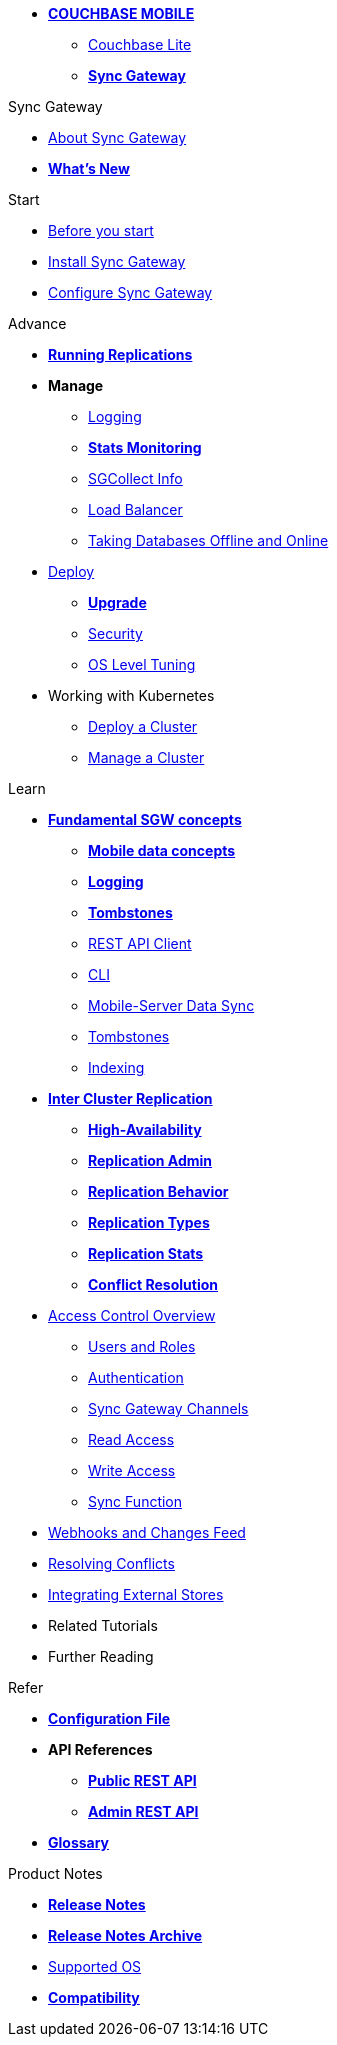 * xref:sync-gateway::couchbase-mobile-index.adoc[*COUCHBASE MOBILE*]
** xref:couchbase-lite::index.adoc[Couchbase Lite]
** xref:sync-gateway::index.adoc[*Sync Gateway*]

.Sync Gateway
* xref:sync-gateway::introduction.adoc[About Sync Gateway]
* xref:sync-gateway::index.adoc[*What's New*]

.Start
* xref:sync-gateway::getting-started.adoc[Before you start]
* xref:sync-gateway::starter-install-sgw.adoc[Install Sync Gateway]
* xref:sync-gateway::starter-config.adoc[Configure Sync Gateway]

.Advance
* xref:sync-gateway::icr-replication-running.adoc[*Running Replications*]
* *Manage*
// ** xref:sync-gateway::icr-replication-managing.adoc[Managing replications]
** xref:sync-gateway::logging.adoc[Logging]
** xref:sync-gateway::stats-monitoring.adoc[*Stats Monitoring*]
** xref:sync-gateway::sgcollect-info.adoc[SGCollect Info]
** xref:sync-gateway::load-balancer.adoc[Load Balancer]
** xref:sync-gateway::database-offline.adoc[Taking Databases Offline and Online]
* xref:sync-gateway::deployment.adoc[Deploy]
** xref:sync-gateway::upgrade.adoc[*Upgrade*]
** xref:sync-gateway::security.adoc[Security]
** xref:sync-gateway::os-level-tuning.adoc[OS Level Tuning]
* Working with Kubernetes
** xref:sync-gateway::kubernetes/deploy-cluster.adoc[Deploy a Cluster]
** xref:sync-gateway::kubernetes/manage-cluster.adoc[Manage a Cluster]

.Learn
* xref:sync-gateway::concept-fundamentals.adoc[*Fundamental SGW concepts*]
** xref:sync-gateway::concept-fundamentals-data.adoc[*Mobile data concepts*]
** xref:sync-gateway::concept-fundamentals-logging.adoc[*Logging*]
** xref:sync-gateway::concept-fundamentals-data-tombstones.adoc[*Tombstones*]
** xref:sync-gateway::rest-api-client.adoc[REST API Client]
** xref:sync-gateway::command-line-options.adoc[CLI]
** xref:sync-gateway::shared-bucket-access.adoc[Mobile-Server Data Sync]
** xref:sync-gateway::managing-tombstones.adoc[Tombstones]
** xref:sync-gateway::indexing.adoc[Indexing]
* xref:sync-gateway::icr-overview.adoc[*Inter Cluster Replication*]
** xref:sync-gateway::icr-replication-high-availability.adoc[*High-Availability*]
** xref:sync-gateway::icr-replication-admin.adoc[*Replication Admin*]
** xref:sync-gateway::icr-replication-behavior.adoc[*Replication Behavior*]
** xref:sync-gateway::icr-replication-types.adoc[*Replication Types*]
** xref:sync-gateway::icr-replication-stats.adoc[*Replication Stats*]
** xref:sync-gateway::icr-replication-conflict-resolution.adoc[*Conflict Resolution*]
//** xref:sync-gateway::icr-running-replications.adoc[Running Replications]
* xref:sync-gateway::concept-access-control-ovw.adoc[Access Control Overview]
** xref:sync-gateway::users-and-roles.adoc[Users and Roles]
** xref:sync-gateway::authentication.adoc[Authentication]
** xref:sync-gateway::sync-gateway-channels.adoc[Sync Gateway Channels]
** xref:sync-gateway::read-access.adoc[Read Access]
** xref:sync-gateway::write-access.adoc[Write Access]
** xref:sync-gateway::sync-function.adoc[Sync Function]
* xref:sync-gateway::server-integration.adoc[Webhooks and Changes Feed]
* xref:sync-gateway::resolving-conflicts.adoc[Resolving Conflicts]
* xref:sync-gateway::integrating-external-stores.adoc[Integrating External Stores]
* Related Tutorials
* Further Reading
// THIS ITEM NEEDS REFACTORING * xref:sync-gateway::data-modeling.adoc[Property Prefixes]

.Refer
* xref:sync-gateway::config-properties.adoc[*Configuration File*]
* *API References*
** xref:sync-gateway::rest-api-public.adoc[*Public REST API*]
** xref:sync-gateway::rest-api-admin.adoc[*Admin REST API*]
* xref:sync-gateway::refer-glossary.adoc[*Glossary*]

.Product Notes
* xref:sync-gateway::pn-release-notes.adoc[*Release Notes*]
* xref:sync-gateway::pn-release-notes-archive.adoc[*Release Notes Archive*]
* xref:sync-gateway::pn-supported-os.adoc[Supported OS]
* xref:sync-gateway::pn-compatibility.adoc[*Compatibility*]
